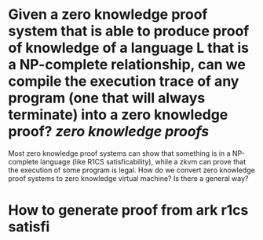 * Given a zero knowledge proof system that is able to produce proof of knowledge of a language L that is a NP-complete relationship, can we compile the execution trace of any program (one that will always terminate) into a zero knowledge proof? [[zero knowledge proofs]]
Most zero knowledge proof systems can show that something is in a NP-complete language (like R1CS satisficability), while a zkvm can prove that the execution of some program is legal. How do we convert zero knowledge proof systems to zero knowledge virtual machine? Is there a general way?
* How to generate proof from ark r1cs satisfi